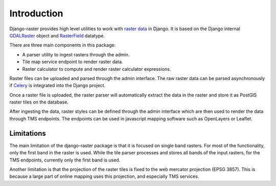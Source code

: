 ============
Introduction
============
Django-raster provides high level utilities to work with `raster data`__ in
Django. It is based on the Django internal `GDALRaster`_ object and
`RasterField`_ datatype.

There are three main components in this package:

* A parser utility to ingest rasters through the admin.
* Tile map service endpoint to render raster data.
* Raster calculator to compute and render raster calculator expressions.

Raster files can be uploaded and parsed through the admin interface. The raw
raster data can be parsed asynchronously if `Celery`__ is integrated into the
Django project.

__ http://en.wikipedia.org/wiki/GIS_file_formats#Raster
__ http://celeryproject.org

Once a raster file is uploaded, the raster parser will automatically extract
the data in the raster and store it as PostGIS raster tiles on the database.

After ingesting the data, raster styles can be defined through the admin
interface which are then used to render the data through TMS endpoints. The
endpoints can be used in javascript mapping software such as OpenLayers or
Leaflet.

Limitations
-----------
The main limitation of the django-raster package is that it is focused on
single band rasters. For most of the functionality, only the first band in
the raster is used. While the tile parser processes and stores all bands of
the input rasters, for the TMS endpoints, currently only the first band is
used.

Another limitation is that the projection of the raster tiles is fixed to
the web mercator projection (EPSG 3857). This is because a large part of 
online mapping uses this projection, and especially TMS services.

.. _RasterField: https://docs.djangoproject.com/en/1.9/ref/contrib/gis/model-api/#rasterfield
.. _GDALRaster: https://docs.djangoproject.com/en/1.9/ref/contrib/gis/gdal/#raster-data-objects

